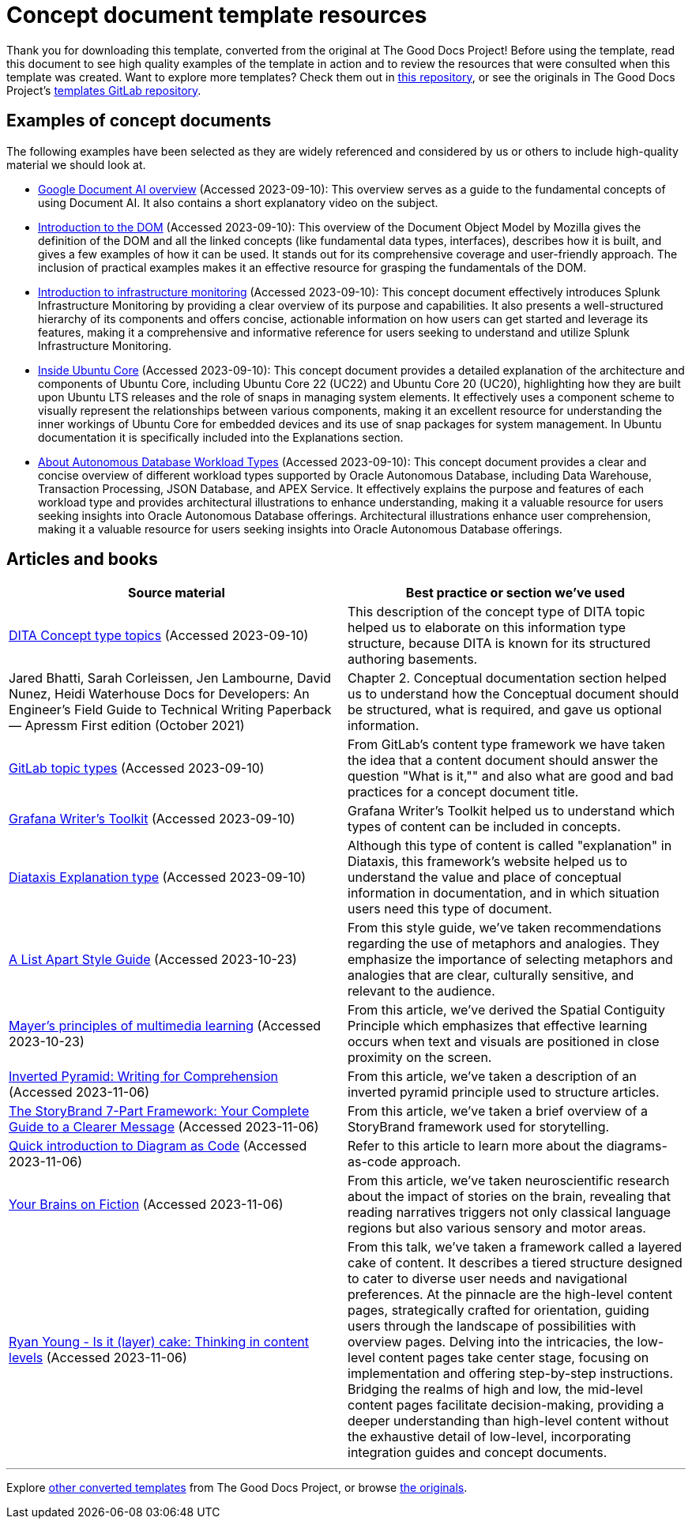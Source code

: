 = Concept document template resources

****
Thank you for downloading this template, converted from the original at The Good Docs Project! Before using the template, read this document to see high quality examples of the template in action and to review the resources that were consulted when this template was created. Want to explore more templates? Check them out in https://github.com/anaxite/tgdp-asciidoc-templates[this repository], or see the originals in The Good Docs Project's https://gitlab.com/tgdp/templates[templates GitLab repository].
****

== Examples of concept documents

The following examples have been selected as they are widely referenced
and considered by us or others to include high-quality material we
should look at.

* https://cloud.google.com/document-ai/docs/overview[Google Document AI
overview]
(Accessed 2023-09-10): This overview serves as a guide to the
fundamental concepts of using Document AI. It also contains a short
explanatory video on the subject.
* https://developer.mozilla.org/en-US/docs/Web/API/Document_Object_Model/Introduction[Introduction to the
DOM]
(Accessed 2023-09-10): This overview of the Document Object Model by
Mozilla gives the definition of the DOM and all the linked concepts
(like fundamental data types, interfaces), describes how it is
built, and gives a few examples of how it can be used. It stands out
for its comprehensive coverage and user-friendly approach. The
inclusion of practical examples makes it an effective resource for
grasping the fundamentals of the DOM.
* https://docs.splunk.com/Observability/infrastructure/intro-to-infrastructure.html#nav-Introduction[Introduction to infrastructure
monitoring]
(Accessed 2023-09-10): This concept document effectively introduces
Splunk Infrastructure Monitoring by providing a clear overview of
its purpose and capabilities. It also presents a well-structured
hierarchy of its components and offers concise, actionable
information on how users can get started and leverage its features,
making it a comprehensive and informative reference for users
seeking to understand and utilize Splunk Infrastructure Monitoring.
* https://ubuntu.com/core/docs/uc20/inside[Inside Ubuntu
Core]
(Accessed 2023-09-10): This concept document provides a detailed
explanation of the architecture and components of Ubuntu Core,
including Ubuntu Core 22 (UC22) and Ubuntu Core 20 (UC20),
highlighting how they are built upon Ubuntu LTS releases and the
role of snaps in managing system elements. It effectively uses a
component scheme to visually represent the relationships between
various components, making it an excellent resource for
understanding the inner workings of Ubuntu Core for embedded devices
and its use of snap packages for system management. In Ubuntu
documentation it is specifically included into the Explanations
section.
* https://docs.oracle.com/en/cloud/paas/autonomous-database/adbsa/about-autonomous-database-workloads.html#GUID-E1C8C5F2-22FB-4225-A3B9-9E78277A5834[About Autonomous Database Workload
Types]
(Accessed 2023-09-10): This concept document provides a clear and
concise overview of different workload types supported by Oracle
Autonomous Database, including Data Warehouse, Transaction
Processing, JSON Database, and APEX Service. It effectively explains
the purpose and features of each workload type and provides
architectural illustrations to enhance understanding, making it a
valuable resource for users seeking insights into Oracle Autonomous
Database offerings. Architectural illustrations enhance user
comprehension, making it a valuable resource for users seeking
insights into Oracle Autonomous Database offerings.

== Articles and books

[%header,cols=","]
|===
| Source material | Best practice or section we've used

| https://docs.oasis-open.org/dita/dita/v1.3/os/part2-tech-content/archSpec/technicalContent/dita-concept-topic.html[DITA Concept type topics] (Accessed 2023-09-10)
| This description of the concept type of DITA topic helped us to elaborate on this information type structure, because DITA is known for its structured authoring basements.

| Jared Bhatti, Sarah Corleissen, Jen Lambourne, David Nunez, Heidi Waterhouse Docs for Developers: An Engineer's Field Guide to Technical Writing Paperback — Apressm First edition (October 2021)
| Chapter 2. Conceptual documentation section helped us to understand how the Conceptual document should be structured, what is required, and gave us optional information.

| https://docs.gitlab.com/ee/development/documentation/topic_types/concept.html[GitLab topic types] (Accessed 2023-09-10)
| From GitLab's content type framework we have taken the idea that a content document should answer the question "What is it,"" and also what are good and bad practices for a concept document title.

| https://grafana.com/docs/writers-toolkit/structure/topic-types/concept/[Grafana Writer's Toolkit] (Accessed 2023-09-10)
| Grafana Writer's Toolkit helped us to understand which types of content can be included in concepts.

| https://diataxis.fr/explanation/[Diataxis Explanation type] (Accessed 2023-09-10)
| Although this type of content is called "explanation" in Diataxis, this framework's website helped us to understand the value and place of conceptual information in documentation, and in which situation users need this type of document.

| https://alistapart.com/about/style-guide/#metaphor[A List Apart Style Guide] (Accessed 2023-10-23)
| From this style guide, we've taken recommendations regarding the use of metaphors and analogies. They emphasize the importance of selecting metaphors and analogies that are clear, culturally sensitive, and relevant to the audience.

| https://waterbearlearning.com/mayers-principles-multimedia-learning/[Mayer's principles of multimedia learning] (Accessed 2023-10-23)
| From this article, we've derived the Spatial Contiguity Principle which emphasizes that effective learning occurs when text and visuals are positioned in close proximity on the screen.

| https://www.nngroup.com/articles/inverted-pyramid/[Inverted Pyramid: Writing for Comprehension] (Accessed 2023-11-06)
| From this article, we've taken a description of an inverted pyramid principle used to structure articles.

| https://www.mojomedialabs.com/blog/complete-guide-storybrand-framework[The StoryBrand 7-Part Framework: Your Complete Guide to a Clearer Message] (Accessed 2023-11-06)
| From this article, we've taken a brief overview of a StoryBrand framework used for storytelling.

| https://www.devonblog.com/none/quick-introduction-to-diagram-as-code/[Quick introduction to Diagram as Code] (Accessed 2023-11-06)
| Refer to this article to learn more about the diagrams-as-code approach.

| https://www.nytimes.com/2012/03/18/opinion/sunday/the-neuroscience-of-your-brain-on-fiction.html?pagewanted=all[Your Brains on Fiction] (Accessed 2023-11-06)
| From this article, we've taken neuroscientific research about the impact of stories on the brain, revealing that reading narratives triggers not only classical language regions but also various sensory and motor areas.

| https://youtu.be/0OKRNQvZbL4[Ryan Young - Is it (layer) cake: Thinking in content levels] (Accessed 2023-11-06)
| From this talk, we've taken a framework called a layered cake of content. It describes a tiered structure designed to cater to diverse user needs and navigational preferences. At the pinnacle are the high-level content pages, strategically crafted for orientation, guiding users through the landscape of possibilities with overview pages. Delving into the intricacies, the low-level content pages take center stage, focusing on implementation and offering step-by-step instructions. Bridging the realms of high and low, the mid-level content pages facilitate decision-making, providing a deeper understanding than high-level content without the exhaustive detail of low-level, incorporating integration guides and concept documents.
|===

'''''

****
Explore https://github.com/anaxite/tgdp-asciidoc-templates[other converted templates] from The Good Docs Project, or browse https://thegooddocsproject.dev/[the originals^].
****
